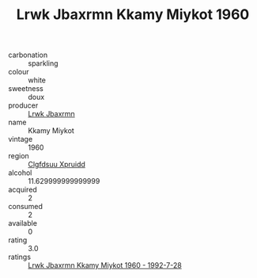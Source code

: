 :PROPERTIES:
:ID:                     4dc69db4-f828-4955-a79d-a9331c8026cc
:END:
#+TITLE: Lrwk Jbaxrmn Kkamy Miykot 1960

- carbonation :: sparkling
- colour :: white
- sweetness :: doux
- producer :: [[id:a9621b95-966c-4319-8256-6168df5411b3][Lrwk Jbaxrmn]]
- name :: Kkamy Miykot
- vintage :: 1960
- region :: [[id:a4524dba-3944-47dd-9596-fdc65d48dd10][Clgfdsuu Xpruidd]]
- alcohol :: 11.629999999999999
- acquired :: 2
- consumed :: 2
- available :: 0
- rating :: 3.0
- ratings :: [[id:3246115d-2053-45ea-a154-de19110b7938][Lrwk Jbaxrmn Kkamy Miykot 1960 - 1992-7-28]]


